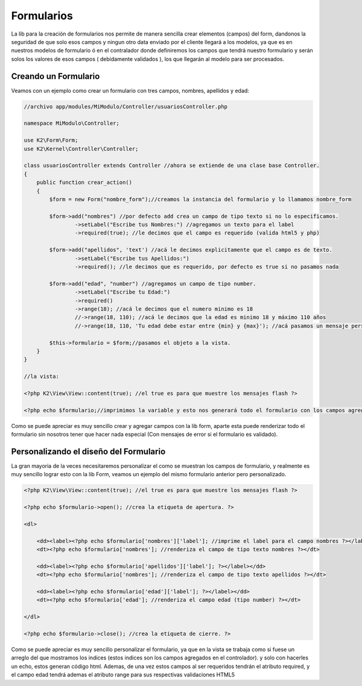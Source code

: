 Formularios
===========

La lib para la creación de formularios nos permite de manera sencilla crear elementos (campos) del form, dandonos la seguridad de que solo esos campos y ningun otro data enviado por el cliente llegará a los modelos, ya que es en nuestros modelos de formulario ó en el contralador donde definiremos los campos que tendrá nuestro formulario y serán solos los valores de esos campos ( debidamente validados ), los que llegarán al modelo para ser procesados.

Creando un Formulario
---------------------

Veamos con un ejemplo como crear un formulario con tres campos, nombres, apellidos y edad:

.. code-block:: php

    //archivo app/modules/MiModulo/Controller/usuariosController.php

    namespace MiModulo\Controller;

    use K2\Form\Form;
    use K2\Kernel\Controller\Controller;

    class usuariosController extends Controller //ahora se extiende de una clase base Controller.
    {
        public function crear_action()
        {
            $form = new Form("nombre_form");//creamos la instancia del formulario y lo llamamos nombre_form

            $form->add("nombres") //por defecto add crea un campo de tipo texto si no lo especificamos.
                    ->setLabel("Escribe tus Nombres:") //agregamos un texto para el label
                    ->required(true); //le decimos que el campo es requerido (valida html5 y php)

            $form->add("apellidos", 'text') //acá le decimos explicitamente que el campo es de texto.
                    ->setLabel("Escribe tus Apellidos:")
                    ->required(); //le decimos que es requerido, por defecto es true si no pasamos nada

            $form->add("edad", "number") //agregamos un campo de tipo number.
                    ->setLabel("Escribe tu Edad:")
                    ->required()
                    ->range(18); //acá le decimos que el numero minimo es 18
                    //->range(18, 110); //acá le decimos que la edad es minimo 18 y máximo 110 años
                    //->range(18, 110, 'Tu edad debe estar entre {min} y {max}'); //acá pasamos un mensaje personalizado.

            $this->formulario = $form;//pasamos el objeto a la vista. 
        }
    }

    //la vista:

    <?php K2\View\View::content(true); //el true es para que muestre los mensajes flash ?>

    <?php echo $formulario;//imprimimos la variable y esto nos generará todo el formulario con los campos agregados. ?>

Como se puede apreciar es muy sencillo crear y agregar campos con la lib form, aparte esta puede renderizar todo el formulario sin nosotros tener que hacer nada especial (Con mensajes de error si el formulario es validado).

Personalizando el diseño del Formulario
---------------------------------------

La gran mayoria de la veces necesitaremos personalizar el como se muestran los campos de formulario, y realmente es muy sencillo lograr esto con la lib Form, veamos un ejemplo del mismo formulario anterior pero personalizado.

.. code-block:: html+php

    <?php K2\View\View::content(true); //el true es para que muestre los mensajes flash ?>

    <?php echo $formulario->open(); //crea la etiqueta de apertura. ?>

    <dl>

        <dd><label><?php echo $formulario['nombres']['label']; //imprime el label para el campo nombres ?></label></dd>
        <dt><?php echo $formulario['nombres']; //renderiza el campo de tipo texto nombres ?></dt>

        <dd><label><?php echo $formulario['apellidos']['label']; ?></label></dd>
        <dt><?php echo $formulario['nombres']; //renderiza el campo de tipo texto apellidos ?></dt>

        <dd><label><?php echo $formulario['edad']['label']; ?></label></dd>
        <dt><?php echo $formulario['edad']; //renderiza el campo edad (tipo number) ?></dt>

    </dl>

    <?php echo $formulario->close(); //crea la etiqueta de cierre. ?>

Como se puede apreciar es muy sencillo personalizar el formulario, ya que en la vista se trabaja como si fuese un arreglo del que mostramos los indices (estos indices son los campos agregados en el controlador). y solo con hacerles un echo, estos generan código html. Ademas, de una vez estos campos al ser requeridos tendrán el atributo required, y el campo edad tendrá ademas el atributo range para sus respectivas validaciones HTML5